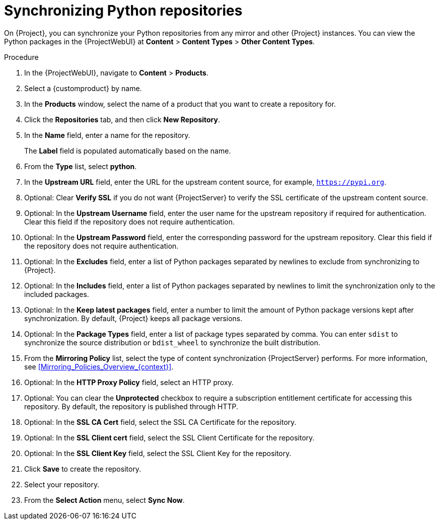 :_mod-docs-content-type: PROCEDURE

[id="Synchronizing_Python_Repositories_{context}"]
= Synchronizing Python repositories

On {Project}, you can synchronize your Python repositories from any mirror and other {Project} instances.
You can view the Python packages in the {ProjectWebUI} at *Content* > *Content Types* > *Other Content Types*.

.Procedure
. In the {ProjectWebUI}, navigate to *Content* > *Products*.
. Select a {customproduct} by name.
. In the *Products* window, select the name of a product that you want to create a repository for.
. Click the *Repositories* tab, and then click *New Repository*.
. In the *Name* field, enter a name for the repository.
+
The *Label* field is populated automatically based on the name.
. From the *Type* list, select *python*.
. In the *Upstream URL* field, enter the URL for the upstream content source, for example, `https://pypi.org`.
. Optional: Clear *Verify SSL* if you do not want {ProjectServer} to verify the SSL certificate of the upstream content source.
. Optional: In the *Upstream Username* field, enter the user name for the upstream repository if required for authentication.
Clear this field if the repository does not require authentication.
. Optional: In the *Upstream Password* field, enter the corresponding password for the upstream repository.
Clear this field if the repository does not require authentication.
. Optional: In the *Excludes* field, enter a list of Python packages separated by newlines to exclude from synchronizing to {Project}.
. Optional: In the *Includes* field, enter a list of Python packages separated by newlines to limit the synchronization only to the included packages.
. Optional: In the *Keep latest packages* field, enter a number to limit the amount of Python package versions kept after synchronization.
By default, {Project} keeps all package versions.
. Optional: In the *Package Types* field, enter a list of package types separated by comma.
You can enter `sdist` to synchronize the source distribution or `bdist_wheel` to synchronize the built distribution.
. From the *Mirroring Policy* list, select the type of content synchronization {ProjectServer} performs.
For more information, see xref:Mirroring_Policies_Overview_{context}[].
. Optional: In the *HTTP Proxy Policy* field, select an HTTP proxy.
. Optional: You can clear the *Unprotected* checkbox to require a subscription entitlement certificate for accessing this repository.
By default, the repository is published through HTTP.
. Optional: In the *SSL CA Cert* field, select the SSL CA Certificate for the repository.
. Optional: In the *SSL Client cert* field, select the SSL Client Certificate for the repository.
. Optional: In the *SSL Client Key* field, select the SSL Client Key for the repository.
. Click *Save* to create the repository.
. Select your repository.
. From the *Select Action* menu, select *Sync Now*.
